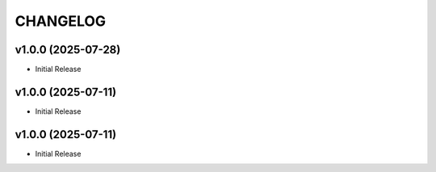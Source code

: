 .. _changelog:

=========
CHANGELOG
=========

..
    version list

.. _changelog-v1.0.0:

v1.0.0 (2025-07-28)
===================

* Initial Release

.. _changelog-v1.0.0:

v1.0.0 (2025-07-11)
===================

* Initial Release

.. _changelog-v1.0.0:

v1.0.0 (2025-07-11)
===================

* Initial Release
